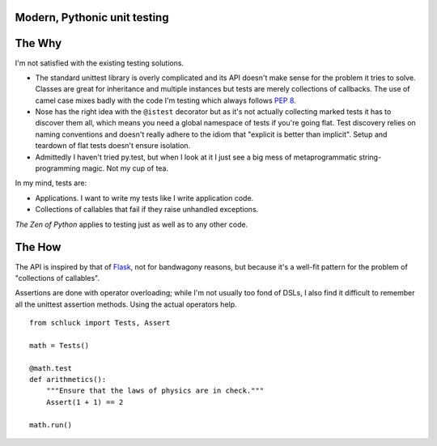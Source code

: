 Modern, Pythonic unit testing
-----------------------------

.. image:: https://github.com/dag/schluck/raw/master/docs/images/sampletests.png

The Why
-------

I'm not satisfied with the existing testing solutions.

* The standard unittest library is overly complicated and its API
  doesn't make sense for the problem it tries to solve. Classes are great
  for inheritance and multiple instances but tests are merely collections
  of callbacks. The use of camel case mixes badly with the code I'm testing
  which always follows :pep:`8`.

* Nose has the right idea with the ``@istest`` decorator but as it's not
  actually collecting marked tests it has to discover them all, which means
  you need a global namespace of tests if you're going flat. Test discovery
  relies on naming conventions and doesn't really adhere to the idiom that
  "explicit is better than implicit". Setup and teardown of flat tests
  doesn't ensure isolation.

* Admittedly I haven't tried py.test, but when I look at it I just see a big
  mess of metaprogrammatic string-programming magic. Not my cup of tea.

In my mind, tests are:

* Applications. I want to write my tests like I write application code.
* Collections of callables that fail if they raise unhandled exceptions.

*The Zen of Python* applies to testing just as well as to any other code.


The How
-------

The API is inspired by that of `Flask`_, not for bandwagony reasons, but
because it's a well-fit pattern for the problem of "collections of callables".

Assertions are done with operator overloading; while I'm not usually too fond
of DSLs, I also find it difficult to remember all the unittest assertion
methods. Using the actual operators help.

::

    from schluck import Tests, Assert

    math = Tests()

    @math.test
    def arithmetics():
        """Ensure that the laws of physics are in check."""
        Assert(1 + 1) == 2

    math.run()

.. _Flask: http://flask.pocoo.org/
